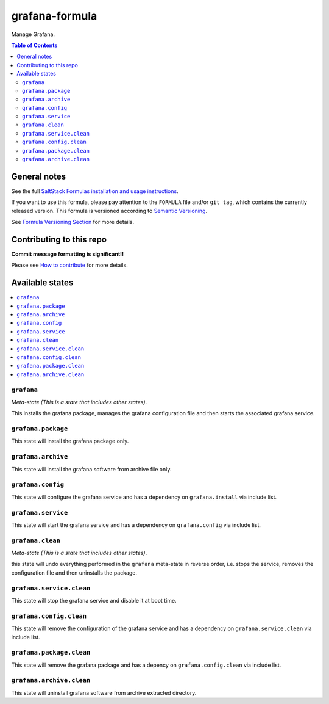 grafana-formula
================

|img_travis| |img_sr|

.. |img_travis| image:: https://travis-ci.com/saltstack-formulas/grafana-formula.svg?branch=master
   :alt: Travis CI Build Status
   :scale: 100%
   :target: https://travis-ci.com/saltstack-formulas/grafana-formula
.. |img_sr| image:: https://img.shields.io/badge/%20%20%F0%9F%93%A6%F0%9F%9A%80-semantic--release-e10079.svg
   :alt: Semantic Release
   :scale: 100%
   :target: https://github.com/semantic-release/semantic-release

Manage Grafana.

.. contents:: **Table of Contents**

General notes
-------------

See the full `SaltStack Formulas installation and usage instructions
<https://docs.saltstack.com/en/latest/topics/development/conventions/formulas.html>`_.

If you want to use this formula, please pay attention to the ``FORMULA`` file and/or ``git tag``,
which contains the currently released version. This formula is versioned according to `Semantic Versioning <http://semver.org/>`_.

See `Formula Versioning Section <https://docs.saltstack.com/en/latest/topics/development/conventions/formulas.html#versioning>`_ for more details.

Contributing to this repo
-------------------------

**Commit message formatting is significant!!**

Please see `How to contribute <https://github.com/saltstack-formulas/.github/blob/master/CONTRIBUTING.rst>`_ for more details.

Available states
----------------

.. contents::
   :local:

``grafana``
^^^^^^^^^^^^

*Meta-state (This is a state that includes other states)*.

This installs the grafana package,
manages the grafana configuration file and then
starts the associated grafana service.

``grafana.package``
^^^^^^^^^^^^^^^^^^^^

This state will install the grafana package only.

``grafana.archive``
^^^^^^^^^^^^^^^^^^^

This state will install the grafana software from archive file only.

``grafana.config``
^^^^^^^^^^^^^^^^^^^

This state will configure the grafana service and has a dependency on ``grafana.install``
via include list.

``grafana.service``
^^^^^^^^^^^^^^^^^^^^

This state will start the grafana service and has a dependency on ``grafana.config``
via include list.

``grafana.clean``
^^^^^^^^^^^^^^^^^^

*Meta-state (This is a state that includes other states)*.

this state will undo everything performed in the ``grafana`` meta-state in reverse order, i.e.
stops the service,
removes the configuration file and
then uninstalls the package.

``grafana.service.clean``
^^^^^^^^^^^^^^^^^^^^^^^^^^

This state will stop the grafana service and disable it at boot time.

``grafana.config.clean``
^^^^^^^^^^^^^^^^^^^^^^^^^

This state will remove the configuration of the grafana service and has a
dependency on ``grafana.service.clean`` via include list.

``grafana.package.clean``
^^^^^^^^^^^^^^^^^^^^^^^^^^

This state will remove the grafana package and has a depency on
``grafana.config.clean`` via include list.

``grafana.archive.clean``
^^^^^^^^^^^^^^^^^^^^^^^^^

This state will uninstall grafana software from archive extracted directory.
